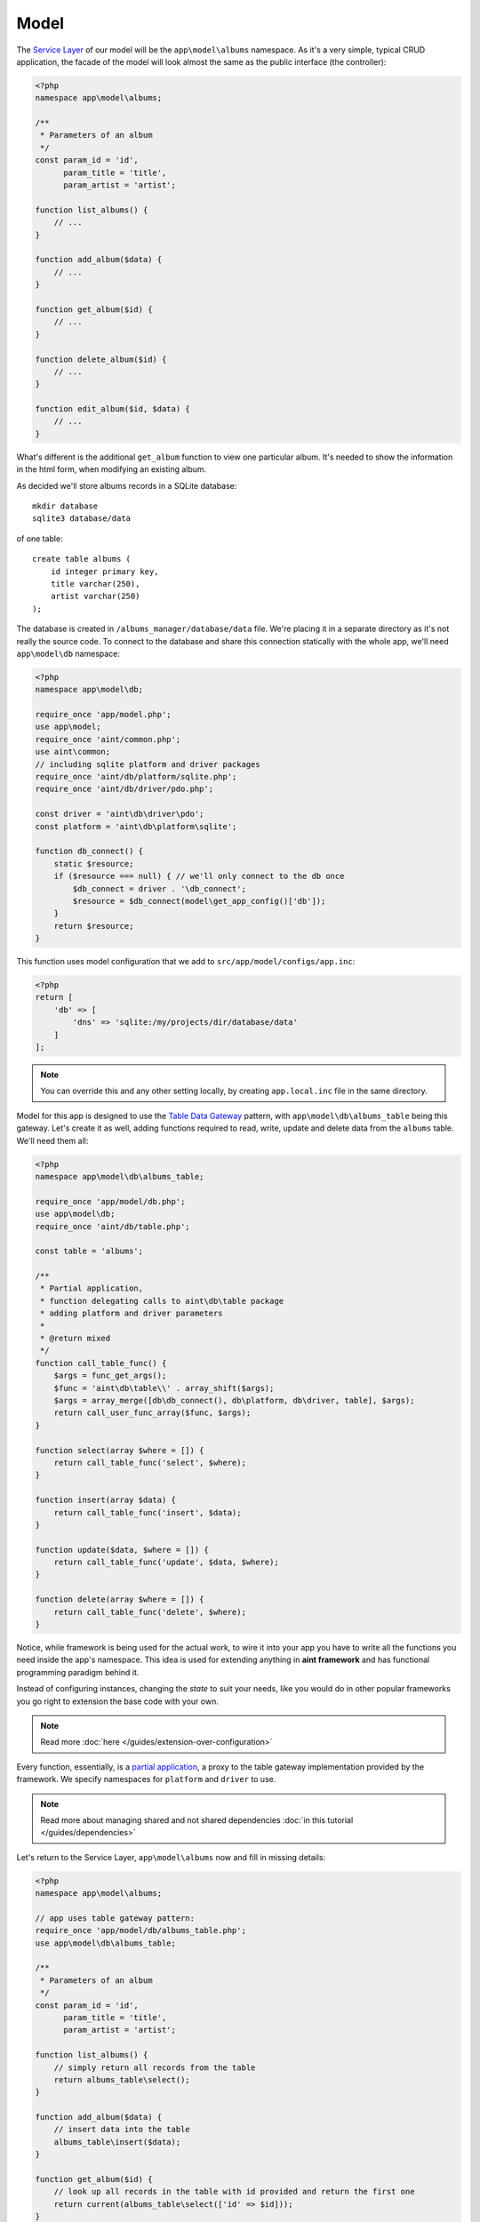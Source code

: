 Model
=====

The `Service Layer <http://martinfowler.com/eaaCatalog/serviceLayer.html>`_ of our model will be the ``app\model\albums`` namespace. As it's a very simple, typical CRUD application, the facade of the model will look almost the same as the public interface (the controller):

.. code-block:: php

    <?php
    namespace app\model\albums;

    /**
     * Parameters of an album
     */
    const param_id = 'id',
          param_title = 'title',
          param_artist = 'artist';

    function list_albums() {
        // ...
    }

    function add_album($data) {
        // ...
    }

    function get_album($id) {
        // ...
    }

    function delete_album($id) {
        // ...
    }

    function edit_album($id, $data) {
        // ...
    }

What's different is the additional ``get_album`` function to view one particular album. It's needed to show the information in the html form, when modifying an existing album.

As decided we'll store albums records in a SQLite database::

    mkdir database
    sqlite3 database/data

of one table::

    create table albums (
        id integer primary key,
        title varchar(250),
        artist varchar(250)
    );

The database is created in ``/albums_manager/database/data`` file. We're placing it in a separate directory as it's not really the source code. To connect to the database and share this connection statically with the whole app, we'll need ``app\model\db`` namespace:

.. code-block:: php

   <?php
   namespace app\model\db;

   require_once 'app/model.php';
   use app\model;
   require_once 'aint/common.php';
   use aint\common;
   // including sqlite platform and driver packages
   require_once 'aint/db/platform/sqlite.php';
   require_once 'aint/db/driver/pdo.php';

   const driver = 'aint\db\driver\pdo';
   const platform = 'aint\db\platform\sqlite';

   function db_connect() {
       static $resource;
       if ($resource === null) { // we'll only connect to the db once
           $db_connect = driver . '\db_connect';
           $resource = $db_connect(model\get_app_config()['db']);
       }
       return $resource;
   }

This function uses model configuration that we add to ``src/app/model/configs/app.inc``:

.. code-block:: php

    <?php
    return [
        'db' => [
            'dns' => 'sqlite:/my/projects/dir/database/data'
        ]
    ];

.. note::
    You can override this and any other setting locally, by creating ``app.local.inc`` file in the same directory.

Model for this app is designed to use the `Table Data Gateway <http://martinfowler.com/eaaCatalog/tableDataGateway.html>`_ pattern, with ``app\model\db\albums_table`` being this gateway. Let's create it as well, adding functions required to read, write, update and delete data from the ``albums`` table. We'll need them all:

.. code-block:: php

    <?php
    namespace app\model\db\albums_table;

    require_once 'app/model/db.php';
    use app\model\db;
    require_once 'aint/db/table.php';

    const table = 'albums';

    /**
     * Partial application,
     * function delegating calls to aint\db\table package
     * adding platform and driver parameters
     *
     * @return mixed
     */
    function call_table_func() {
        $args = func_get_args();
        $func = 'aint\db\table\\' . array_shift($args);
        $args = array_merge([db\db_connect(), db\platform, db\driver, table], $args);
        return call_user_func_array($func, $args);
    }

    function select(array $where = []) {
        return call_table_func('select', $where);
    }

    function insert(array $data) {
        return call_table_func('insert', $data);
    }

    function update($data, $where = []) {
        return call_table_func('update', $data, $where);
    }

    function delete(array $where = []) {
        return call_table_func('delete', $where);
    }

Notice, while framework is being used for the actual work, to wire it into your app you have to write all the functions you need inside the app's namespace. This idea is used for extending anything in **aint framework** and has functional programming paradigm behind it.

Instead of configuring instances, changing the *state* to suit your needs, like you would do in other popular frameworks you go right to extension the base code with your own.

.. note::
    Read more :doc:`here </guides/extension-over-configuration>`

Every function, essentially, is a `partial application <http://en.wikipedia.org/wiki/Partial_application>`_, a proxy to the table gateway implementation provided by the framework. We specify namespaces for ``platform`` and ``driver`` to use.

.. note::
    Read more about managing shared and not shared dependencies :doc:`in this tutorial </guides/dependencies>`

Let's return to the Service Layer, ``app\model\albums`` now and fill in missing details:

.. code-block:: php

    <?php
    namespace app\model\albums;

    // app uses table gateway pattern:
    require_once 'app/model/db/albums_table.php';
    use app\model\db\albums_table;

    /**
     * Parameters of an album
     */
    const param_id = 'id',
          param_title = 'title',
          param_artist = 'artist';

    function list_albums() {
        // simply return all records from the table
        return albums_table\select();
    }

    function add_album($data) {
        // insert data into the table
        albums_table\insert($data);
    }

    function get_album($id) {
        // look up all records in the table with id provided and return the first one
        return current(albums_table\select(['id' => $id]));
    }

    function delete_album($id) {
        // removes records from db with id provided
        albums_table\delete(['id' => $id]);
    }

    function edit_album($id, $data) {
        // updates records in db fulfilling the id = ? constraint with the data array provided
        albums_table\update($data, ['id' => $id]);
    }


Wiring Model and Controller together
^^^^^^^^^^^^^^^^^^^^^^^^^^^^^^^^^^^^
Let's return to the controller we prepared in the previous section:

.. code-block:: php

    <?php

    namespace app\controller\actions\albums;

    require_once 'app/model/albums.php';
    use app\model\albums as albums_model;
    require_once 'app/view.php';
    use app\view;
    require_once 'aint/http.php';
    use aint\http;

    function list_action() {
        return view\render('albums/list',
            // passing the list of albums to the template
            ['albums' => albums_model\list_albums()]);
    }

    function add_action($request) {
        if (!http\is_post($request)) // if this isn't a POST request
            return view\render('albums/add'); // we simply show the HTML form
        else {
            // if it is a POST request, we add the new
            albums_model\add_album($request['params']);
            // and redirect to the index page
            return http\build_redirect('/');
        }
    }

    function edit_action($request, $params) {
        if (!http\is_post($request)) // if this isn't a POST request
            return view\render('albums/edit',  // we show the HTML form
                // filling current album data in the form
                ['album' => albums_model\get_album($params['id'])]);
        else {
            // if it is a POST request, we update the data in the model
            albums_model\edit_album($params['id'], $request['params']);
            // and redirect to the index page
            return http\build_redirect('/');
        }
    }

    function delete_action($request, $params) {
        // ask the model to delete the album
        albums_model\delete_album($params['id']);
        // and redirect to the index page
        return http\build_redirect('/');
    }

The only missing part now is :doc:`the View </quickstart/view>`
